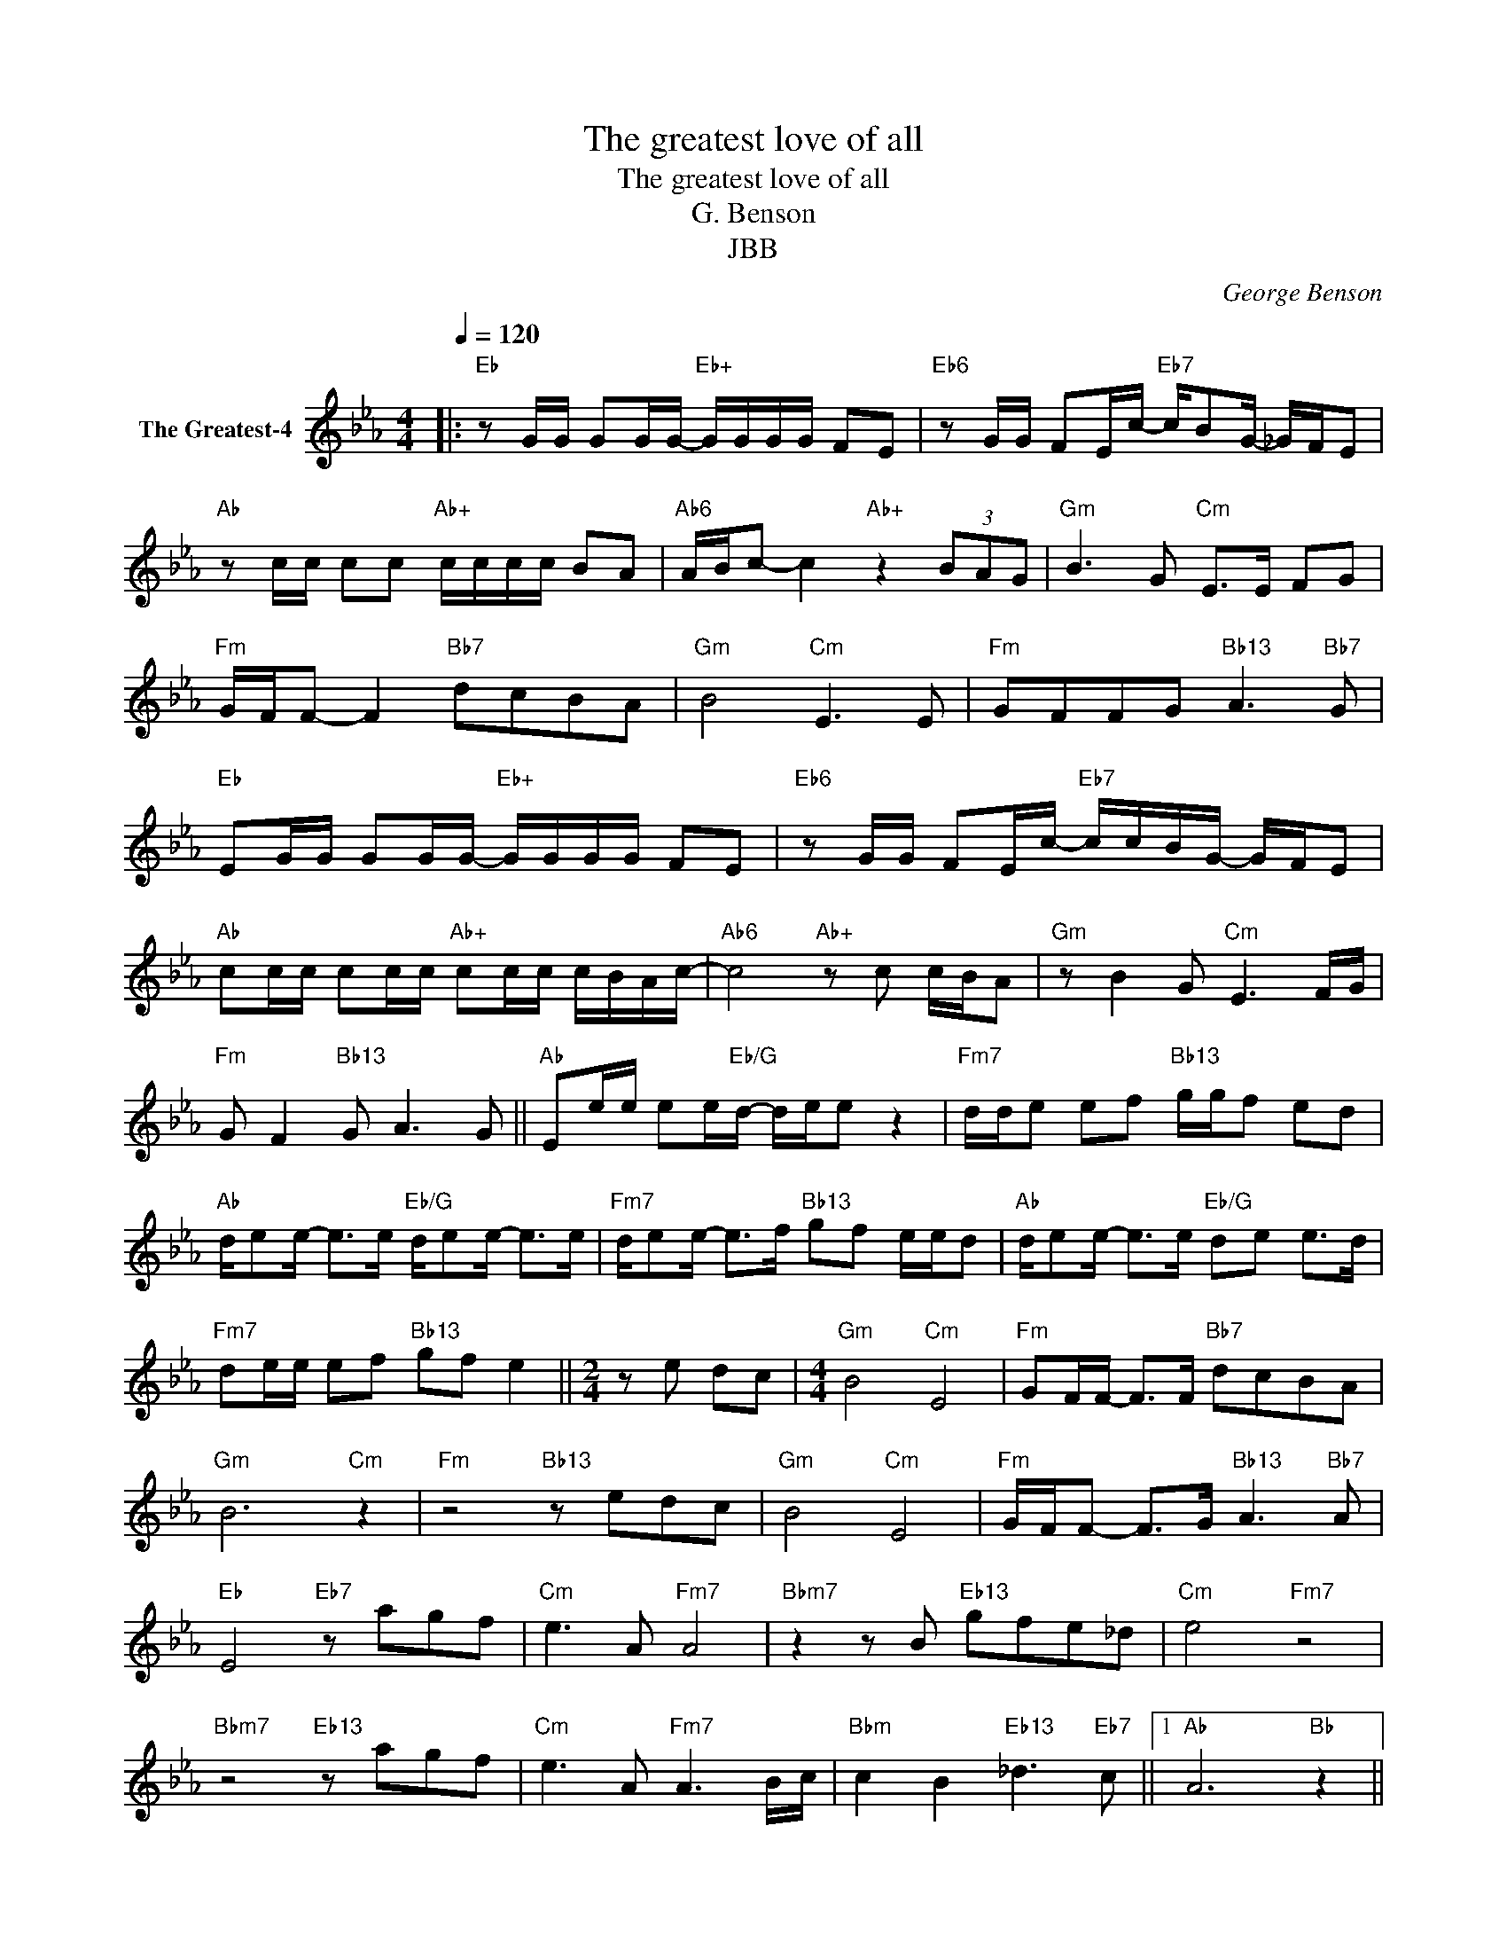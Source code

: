 X:1
T:The greatest love of all
T:The greatest love of all
T:G. Benson
T:JBB
C:George Benson
Z:All Rights Reserved
L:1/8
Q:1/4=120
M:4/4
K:Eb
V:1 treble nm="The Greatest-4"
%%MIDI channel 2
%%MIDI program 0
V:1
|:"Eb" z G/G/ GG/G/-"Eb+" G/G/G/G/ FE |"Eb6" z G/G/ FE/c/-"Eb7" c/BG/- _G/F/E | %2
"Ab" z c/c/ cc"Ab+" c/c/c/c/ BA |"Ab6" A/B/c- c2"Ab+" z2 (3BAG |"Gm" B3 G"Cm" E>E FG | %5
"Fm" G/F/F- F2"Bb7" dcBA |"Gm" B4"Cm" E3 E |"Fm" GFFG"Bb13" A3"Bb7" G | %8
"Eb" EG/G/ GG/G/-"Eb+" G/G/G/G/ FE |"Eb6" z G/G/ FE/c/-"Eb7" c/c/B/G/- G/F/E | %10
"Ab" cc/c/ cc/c/"Ab+" cc/c/ c/B/A/c/- |"Ab6" c4"Ab+" z c c/B/A |"Gm" z B2 G"Cm" E3 F/G/ | %13
"Fm" G F2"Bb13" G A3 G ||"Ab" Ee/e/ ee/"Eb/G"d/- d/e/e z2 |"Fm7" d/d/e ef"Bb13" g/g/f ed | %16
"Ab" d/ee/- e>e"Eb/G" d/ee/- e>e |"Fm7" d/ee/- e>f"Bb13" gf e/e/d |"Ab" d/ee/- e>e"Eb/G" de e>d | %19
"Fm7" de/e/ ef"Bb13" gf e2 ||[M:2/4] z e dc |[M:4/4]"Gm" B4"Cm" E4 |"Fm" GF/F/- F>F"Bb7" dcBA | %23
"Gm" B6"Cm" z2 |"Fm" z4"Bb13" z edc |"Gm" B4"Cm" E4 |"Fm" G/F/F- F>G"Bb13" A3"Bb7" A | %27
"Eb" E4"Eb7" z agf |"Cm" e3 A"Fm7" A4 |"Bbm7" z2 z B"Eb13" gfe_d |"Cm" e4"Fm7" z4 | %31
"Bbm7" z4"Eb13" z agf |"Cm" e3 A"Fm7" A3 B/c/ |"Bbm" c2 B2"Eb13" _d3"Eb7" c ||1"Ab" A6"Bb" z2 || %35
"Gm" G4"Cm" c4 |"Fm" F4"Bb13" B4 :|2"Ab" A6"Ab+" z3/2 e/ ||[M:2/4]"Bb7" dc BA | %39
[M:4/4]"Gm" B3 E"Cm" E4 |"Fm" z2 z3/2 F/"Bb7" dcBA |"Gm" B6"Cm" z2 |"Fm" z4"Bb7" dcBA | %43
"Gm" B3 f"Cm" e4 |"Fm7" g2 f2"Bb7" e2 d2 |"Ab" e8- |"Fm7" e8 |] %47

